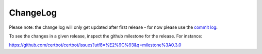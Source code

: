 ChangeLog
=========

Please note:
the change log will only get updated after first release - for now please use the
`commit log <https://github.com/certbot/certbot/commits/master>`_.

To see the changes in a given release, inspect the github milestone for the
release.  For instance:

https://github.com/certbot/certbot/issues?utf8=%E2%9C%93&q=milestone%3A0.3.0
